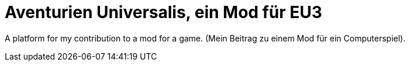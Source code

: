 = Aventurien Universalis, ein Mod für EU3 =

A platform for my contribution to a mod for a game.
(Mein Beitrag zu einem Mod für ein Computerspiel).
